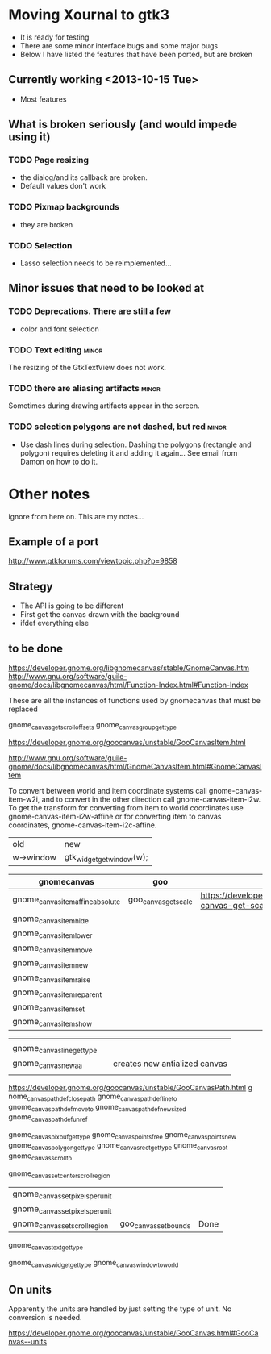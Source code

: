 * Moving Xournal to gtk3

- It is ready for testing
- There are some minor interface bugs and some major bugs
- Below I have listed the features that have been ported, but are broken

** Currently working <2013-10-15 Tue>

- Most features

** What is broken seriously (and would impede using it)

*** TODO Page resizing

- the dialog/and its callback are broken. 
- Default values don't work

*** TODO Pixmap  backgrounds
  
- they are broken

*** TODO Selection

- Lasso selection needs to be reimplemented...

** Minor issues that need to be looked at

*** TODO Deprecations. There are still a few
 - color and font selection

*** TODO Text editing  :minor:

The resizing of the GtkTextView does not work.

*** TODO there are aliasing artifacts :minor:

Sometimes during drawing artifacts appear in the screen. 

*** TODO selection polygons are not dashed, but red 		      :minor:

- Use dash lines during selection. 
 Dashing the polygons (rectangle and polygon) requires deleting it and adding it again... 
 See email from Damon on how to do it.

* Other notes

ignore from here on. This are my notes...

** Example of a port

http://www.gtkforums.com/viewtopic.php?p=9858



** Strategy

- The API is going to be different
- First get the canvas drawn with the background
- ifdef everything else

** to be done

https://developer.gnome.org/libgnomecanvas/stable/GnomeCanvas.htm
http://www.gnu.org/software/guile-gnome/docs/libgnomecanvas/html/Function-Index.html#Function-Index

These are all the instances of functions used by gnomecanvas that must be replaced


gnome_canvas_get_scroll_offsets
gnome_canvas_group_get_type

https://developer.gnome.org/goocanvas/unstable/GooCanvasItem.html

http://www.gnu.org/software/guile-gnome/docs/libgnomecanvas/html/GnomeCanvasItem.html#GnomeCanvasItem


  To convert between world and item coordinate systems call
  gnome-canvas-item-w2i, and to convert in the other direction call
  gnome-canvas-item-i2w. To get the transform for converting from item
  to world coordinates use gnome-canvas-item-i2w-affine or for
  converting item to canvas coordinates, gnome-canvas-item-i2c-affine.


| old       | new                       |
| w->window | gtk_widget_get_window(w); |


| gnomecanvas                       | goo                  |                                                                                    |
|-----------------------------------+----------------------+------------------------------------------------------------------------------------|
| gnome_canvas_item_affine_absolute | goo_canvas_get_scale | https://developer.gnome.org/goocanvas/unstable/GooCanvas.html#goo-canvas-get-scale |
| gnome_canvas_item_hide            |                      |                                                                                    |
| gnome_canvas_item_lower           |                      |                                                                                    |
| gnome_canvas_item_move            |                      |                                                                                    |
| gnome_canvas_item_new             |                      |                                                                                    |
| gnome_canvas_item_raise           |                      |                                                                                    |
| gnome_canvas_item_reparent        |                      |                                                                                    |
| gnome_canvas_item_set             |                      |                                                                                    |
| gnome_canvas_item_show            |                      |                                                                                    |


|                            |   |                               |
| gnome_canvas_line_get_type |   |                               |
| gnome_canvas_new_aa        |   | creates new antialized canvas |
|                            |   |                               |

https://developer.gnome.org/goocanvas/unstable/GooCanvasPath.html
g
nome_canvas_path_def_closepath
gnome_canvas_path_def_lineto
gnome_canvas_path_def_moveto
gnome_canvas_path_def_new_sized
gnome_canvas_path_def_unref



gnome_canvas_pixbuf_get_type
gnome_canvas_points_free
gnome_canvas_points_new
gnome_canvas_polygon_get_type
gnome_canvas_rect_get_type
gnome_canvas_root
gnome_canvas_scroll_to

gnome_canvas_set_center_scroll_region 



| gnome_canvas_set_pixels_per_unit |                       |      |
| gnome_canvas_set_pixels_per_unit |                       |      |
| gnome_canvas_set_scroll_region   | goo_canvas_set_bounds | Done |

gnome_canvas_text_get_type


gnome_canvas_widget_get_type
gnome_canvas_window_to_world

** On units

Apparently the units are handled by just setting the type of unit. No conversion is needed.

https://developer.gnome.org/goocanvas/unstable/GooCanvas.html#GooCanvas--units
